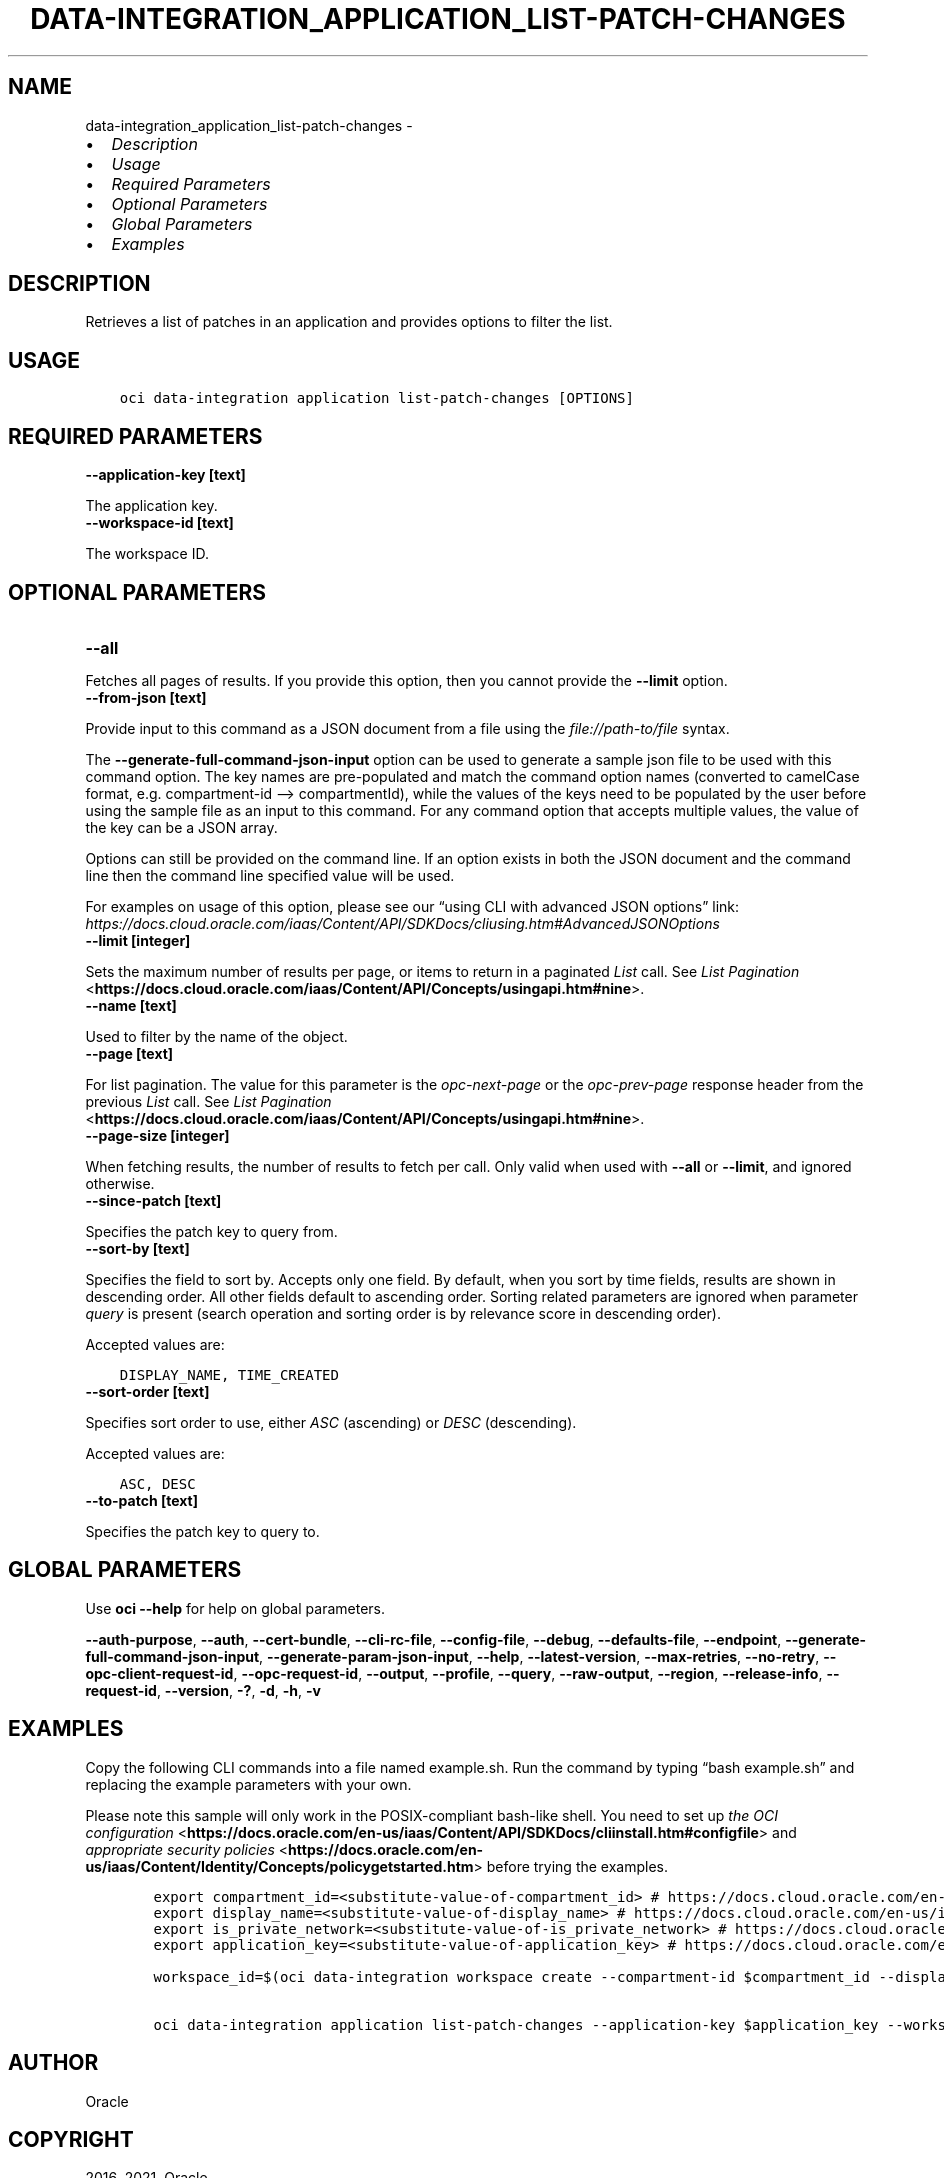 .\" Man page generated from reStructuredText.
.
.TH "DATA-INTEGRATION_APPLICATION_LIST-PATCH-CHANGES" "1" "Oct 11, 2021" "3.1.2" "OCI CLI Command Reference"
.SH NAME
data-integration_application_list-patch-changes \- 
.
.nr rst2man-indent-level 0
.
.de1 rstReportMargin
\\$1 \\n[an-margin]
level \\n[rst2man-indent-level]
level margin: \\n[rst2man-indent\\n[rst2man-indent-level]]
-
\\n[rst2man-indent0]
\\n[rst2man-indent1]
\\n[rst2man-indent2]
..
.de1 INDENT
.\" .rstReportMargin pre:
. RS \\$1
. nr rst2man-indent\\n[rst2man-indent-level] \\n[an-margin]
. nr rst2man-indent-level +1
.\" .rstReportMargin post:
..
.de UNINDENT
. RE
.\" indent \\n[an-margin]
.\" old: \\n[rst2man-indent\\n[rst2man-indent-level]]
.nr rst2man-indent-level -1
.\" new: \\n[rst2man-indent\\n[rst2man-indent-level]]
.in \\n[rst2man-indent\\n[rst2man-indent-level]]u
..
.INDENT 0.0
.IP \(bu 2
\fI\%Description\fP
.IP \(bu 2
\fI\%Usage\fP
.IP \(bu 2
\fI\%Required Parameters\fP
.IP \(bu 2
\fI\%Optional Parameters\fP
.IP \(bu 2
\fI\%Global Parameters\fP
.IP \(bu 2
\fI\%Examples\fP
.UNINDENT
.SH DESCRIPTION
.sp
Retrieves a list of patches in an application and provides options to filter the list.
.SH USAGE
.INDENT 0.0
.INDENT 3.5
.sp
.nf
.ft C
oci data\-integration application list\-patch\-changes [OPTIONS]
.ft P
.fi
.UNINDENT
.UNINDENT
.SH REQUIRED PARAMETERS
.INDENT 0.0
.TP
.B \-\-application\-key [text]
.UNINDENT
.sp
The application key.
.INDENT 0.0
.TP
.B \-\-workspace\-id [text]
.UNINDENT
.sp
The workspace ID.
.SH OPTIONAL PARAMETERS
.INDENT 0.0
.TP
.B \-\-all
.UNINDENT
.sp
Fetches all pages of results. If you provide this option, then you cannot provide the \fB\-\-limit\fP option.
.INDENT 0.0
.TP
.B \-\-from\-json [text]
.UNINDENT
.sp
Provide input to this command as a JSON document from a file using the \fI\%file://path\-to/file\fP syntax.
.sp
The \fB\-\-generate\-full\-command\-json\-input\fP option can be used to generate a sample json file to be used with this command option. The key names are pre\-populated and match the command option names (converted to camelCase format, e.g. compartment\-id –> compartmentId), while the values of the keys need to be populated by the user before using the sample file as an input to this command. For any command option that accepts multiple values, the value of the key can be a JSON array.
.sp
Options can still be provided on the command line. If an option exists in both the JSON document and the command line then the command line specified value will be used.
.sp
For examples on usage of this option, please see our “using CLI with advanced JSON options” link: \fI\%https://docs.cloud.oracle.com/iaas/Content/API/SDKDocs/cliusing.htm#AdvancedJSONOptions\fP
.INDENT 0.0
.TP
.B \-\-limit [integer]
.UNINDENT
.sp
Sets the maximum number of results per page, or items to return in a paginated \fIList\fP call. See \fI\%List Pagination\fP <\fBhttps://docs.cloud.oracle.com/iaas/Content/API/Concepts/usingapi.htm#nine\fP>\&.
.INDENT 0.0
.TP
.B \-\-name [text]
.UNINDENT
.sp
Used to filter by the name of the object.
.INDENT 0.0
.TP
.B \-\-page [text]
.UNINDENT
.sp
For list pagination. The value for this parameter is the \fIopc\-next\-page\fP or the \fIopc\-prev\-page\fP response header from the previous \fIList\fP call. See \fI\%List Pagination\fP <\fBhttps://docs.cloud.oracle.com/iaas/Content/API/Concepts/usingapi.htm#nine\fP>\&.
.INDENT 0.0
.TP
.B \-\-page\-size [integer]
.UNINDENT
.sp
When fetching results, the number of results to fetch per call. Only valid when used with \fB\-\-all\fP or \fB\-\-limit\fP, and ignored otherwise.
.INDENT 0.0
.TP
.B \-\-since\-patch [text]
.UNINDENT
.sp
Specifies the patch key to query from.
.INDENT 0.0
.TP
.B \-\-sort\-by [text]
.UNINDENT
.sp
Specifies the field to sort by. Accepts only one field. By default, when you sort by time fields, results are shown in descending order. All other fields default to ascending order. Sorting related parameters are ignored when parameter \fIquery\fP is present (search operation and sorting order is by relevance score in descending order).
.sp
Accepted values are:
.INDENT 0.0
.INDENT 3.5
.sp
.nf
.ft C
DISPLAY_NAME, TIME_CREATED
.ft P
.fi
.UNINDENT
.UNINDENT
.INDENT 0.0
.TP
.B \-\-sort\-order [text]
.UNINDENT
.sp
Specifies sort order to use, either \fIASC\fP (ascending) or \fIDESC\fP (descending).
.sp
Accepted values are:
.INDENT 0.0
.INDENT 3.5
.sp
.nf
.ft C
ASC, DESC
.ft P
.fi
.UNINDENT
.UNINDENT
.INDENT 0.0
.TP
.B \-\-to\-patch [text]
.UNINDENT
.sp
Specifies the patch key to query to.
.SH GLOBAL PARAMETERS
.sp
Use \fBoci \-\-help\fP for help on global parameters.
.sp
\fB\-\-auth\-purpose\fP, \fB\-\-auth\fP, \fB\-\-cert\-bundle\fP, \fB\-\-cli\-rc\-file\fP, \fB\-\-config\-file\fP, \fB\-\-debug\fP, \fB\-\-defaults\-file\fP, \fB\-\-endpoint\fP, \fB\-\-generate\-full\-command\-json\-input\fP, \fB\-\-generate\-param\-json\-input\fP, \fB\-\-help\fP, \fB\-\-latest\-version\fP, \fB\-\-max\-retries\fP, \fB\-\-no\-retry\fP, \fB\-\-opc\-client\-request\-id\fP, \fB\-\-opc\-request\-id\fP, \fB\-\-output\fP, \fB\-\-profile\fP, \fB\-\-query\fP, \fB\-\-raw\-output\fP, \fB\-\-region\fP, \fB\-\-release\-info\fP, \fB\-\-request\-id\fP, \fB\-\-version\fP, \fB\-?\fP, \fB\-d\fP, \fB\-h\fP, \fB\-v\fP
.SH EXAMPLES
.sp
Copy the following CLI commands into a file named example.sh. Run the command by typing “bash example.sh” and replacing the example parameters with your own.
.sp
Please note this sample will only work in the POSIX\-compliant bash\-like shell. You need to set up \fI\%the OCI configuration\fP <\fBhttps://docs.oracle.com/en-us/iaas/Content/API/SDKDocs/cliinstall.htm#configfile\fP> and \fI\%appropriate security policies\fP <\fBhttps://docs.oracle.com/en-us/iaas/Content/Identity/Concepts/policygetstarted.htm\fP> before trying the examples.
.INDENT 0.0
.INDENT 3.5
.sp
.nf
.ft C
    export compartment_id=<substitute\-value\-of\-compartment_id> # https://docs.cloud.oracle.com/en\-us/iaas/tools/oci\-cli/latest/oci_cli_docs/cmdref/data\-integration/workspace/create.html#cmdoption\-compartment\-id
    export display_name=<substitute\-value\-of\-display_name> # https://docs.cloud.oracle.com/en\-us/iaas/tools/oci\-cli/latest/oci_cli_docs/cmdref/data\-integration/workspace/create.html#cmdoption\-display\-name
    export is_private_network=<substitute\-value\-of\-is_private_network> # https://docs.cloud.oracle.com/en\-us/iaas/tools/oci\-cli/latest/oci_cli_docs/cmdref/data\-integration/workspace/create.html#cmdoption\-is\-private\-network
    export application_key=<substitute\-value\-of\-application_key> # https://docs.cloud.oracle.com/en\-us/iaas/tools/oci\-cli/latest/oci_cli_docs/cmdref/data\-integration/application/list\-patch\-changes.html#cmdoption\-application\-key

    workspace_id=$(oci data\-integration workspace create \-\-compartment\-id $compartment_id \-\-display\-name $display_name \-\-is\-private\-network $is_private_network \-\-query data.id \-\-raw\-output)

    oci data\-integration application list\-patch\-changes \-\-application\-key $application_key \-\-workspace\-id $workspace_id
.ft P
.fi
.UNINDENT
.UNINDENT
.SH AUTHOR
Oracle
.SH COPYRIGHT
2016, 2021, Oracle
.\" Generated by docutils manpage writer.
.
